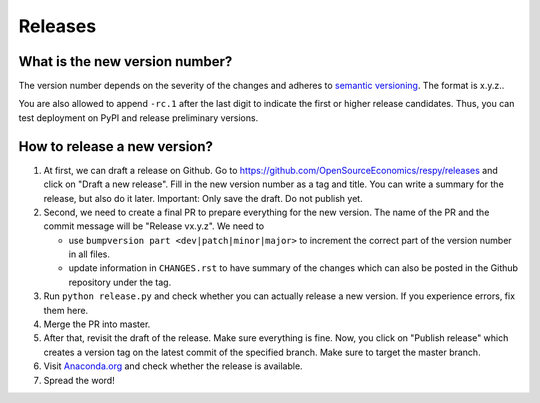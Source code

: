 Releases
========

What is the new version number?
-------------------------------

The version number depends on the severity of the changes and adheres to `semantic
versioning <https://semver.org/>`_. The format is x.y.z..

You are also allowed to append ``-rc.1`` after the last digit to indicate the first or
higher release candidates. Thus, you can test deployment on PyPI and release preliminary
versions.


How to release a new version?
-----------------------------

1. At first, we can draft a release on Github. Go to
   https://github.com/OpenSourceEconomics/respy/releases and click on "Draft a new
   release". Fill in the new version number as a tag and title. You can write a summary
   for the release, but also do it later. Important: Only save the draft. Do not publish
   yet.

2. Second, we need to create a final PR to prepare everything for the new version. The
   name of the PR and the commit message will be "Release vx.y.z". We need to

   - use ``bumpversion part <dev|patch|minor|major>`` to increment the correct part of
     the version number in all files.
   - update information in ``CHANGES.rst`` to have summary of the changes which
     can also be posted in the Github repository under the tag.

3. Run ``python release.py`` and check whether you can actually release a new version.
   If you experience errors, fix them here.

4. Merge the PR into master.

5. After that, revisit the draft of the release. Make sure everything is fine. Now, you
   click on "Publish release" which creates a version tag on the latest commit of the
   specified branch. Make sure to target the master branch.

6. Visit `Anaconda.org <https://anaconda.org/OpenSourceEconomics/respy>`_ and check
   whether the release is available.

7. Spread the word!
